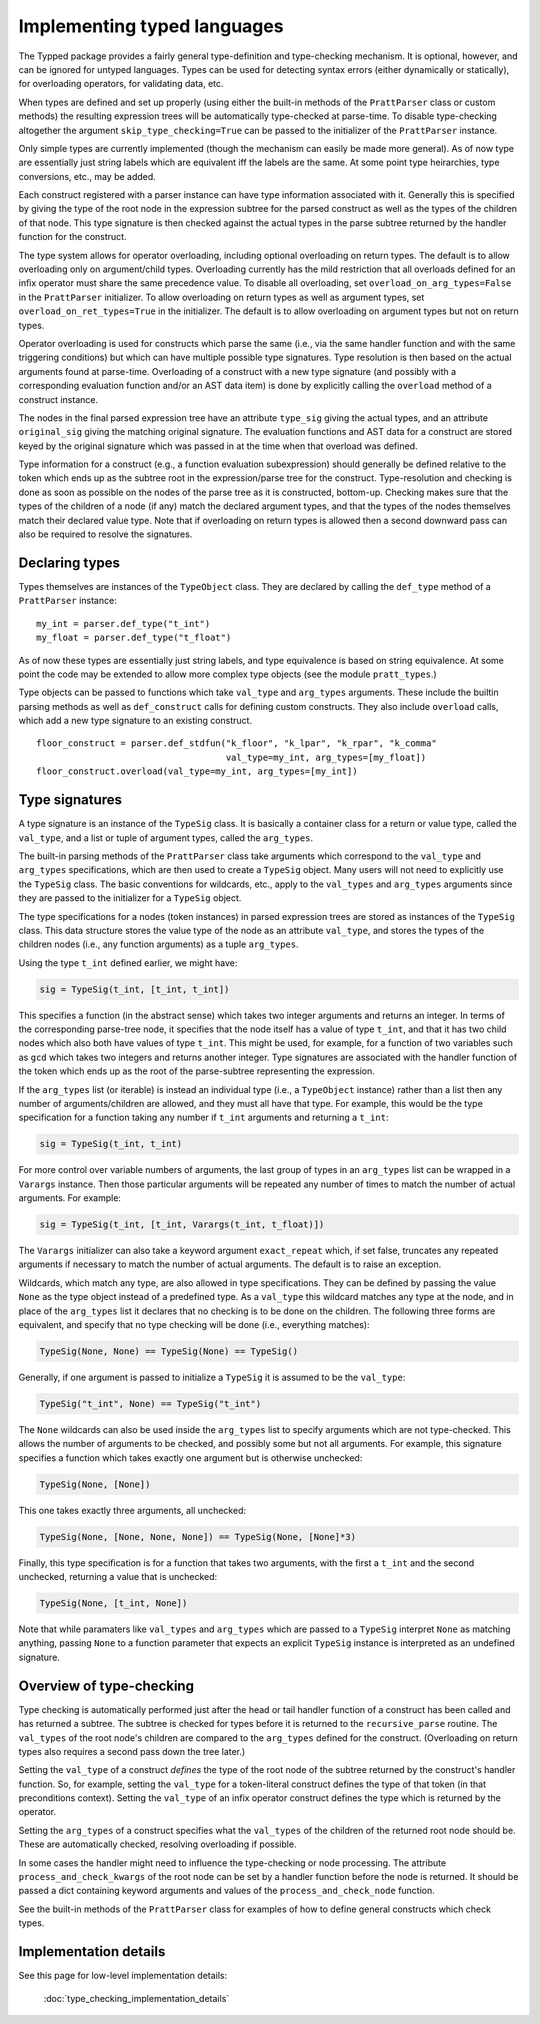 Implementing typed languages
============================

The Typped package provides a fairly general type-definition and type-checking
mechanism.  It is optional, however, and can be ignored for untyped languages.
Types can be used for detecting syntax errors (either dynamically or
statically), for overloading operators, for validating data, etc.

When types are defined and set up properly (using either the built-in methods
of the ``PrattParser`` class or custom methods) the resulting expression trees
will be automatically type-checked at parse-time.  To disable type-checking
altogether the argument ``skip_type_checking=True`` can be passed to the
initializer of the ``PrattParser`` instance.

Only simple types are currently implemented (though the mechanism can easily be
made more general).  As of now type are essentially just string labels which
are equivalent iff the labels are the same.  At some point type heirarchies,
type conversions, etc., may be added.

Each construct registered with a parser instance can have type information
associated with it.  Generally this is specified by giving the type of the root
node in the expression subtree for the parsed construct as well as the types of
the children of that node.  This type signature is then checked against the
actual types in the parse subtree returned by the handler function for the
construct.

The type system allows for operator overloading, including optional overloading
on return types.  The default is to allow overloading only on argument/child
types.  Overloading currently has the mild restriction that all overloads
defined for an infix operator must share the same precedence value.  To disable
all overloading, set ``overload_on_arg_types=False`` in the ``PrattParser``
initializer.  To allow overloading on return types as well as argument types,
set ``overload_on_ret_types=True`` in the initializer.  The default is to allow
overloading on argument types but not on return types.

Operator overloading is used for constructs which parse the same (i.e., via the
same handler function and with the same triggering conditions) but which can
have multiple possible type signatures.  Type resolution is then based on the
actual arguments found at parse-time.  Overloading of a construct with a new
type signature (and possibly with a corresponding evaluation function and/or an
AST data item) is done by explicitly calling the ``overload`` method of a
construct instance.

The nodes in the final parsed expression tree have an attribute ``type_sig``
giving the actual types, and an attribute ``original_sig`` giving the matching
original signature.  The evaluation functions and AST data for a construct are
stored keyed by the original signature which was passed in at the time when
that overload was defined.

Type information for a construct (e.g., a function evaluation subexpression)
should generally be defined relative to the token which ends up as the subtree
root in the expression/parse tree for the construct.  Type-resolution and
checking is done as soon as possible on the nodes of the parse tree as it is
constructed, bottom-up.  Checking makes sure that the types of the children of
a node (if any) match the declared argument types, and that the types of the
nodes themselves match their declared value type.  Note that if overloading on
return types is allowed then a second downward pass can also be required to
resolve the signatures.

Declaring types
---------------

Types themselves are instances of the ``TypeObject`` class.  They are declared
by calling the ``def_type`` method of a ``PrattParser`` instance::

   my_int = parser.def_type("t_int")
   my_float = parser.def_type("t_float")

As of now these types are essentially just string labels, and type equivalence
is based on string equivalence.  At some point the code may be extended to
allow more complex type objects (see the module ``pratt_types``.)

Type objects can be passed to functions which take ``val_type``
and ``arg_types`` arguments.  These include the builtin parsing methods
as well as ``def_construct`` calls  for defining custom constructs.  They
also include ``overload`` calls, which add a new type signature to an
existing construct. ::

   floor_construct = parser.def_stdfun("k_floor", "k_lpar", "k_rpar", "k_comma"
                                       val_type=my_int, arg_types=[my_float])
   floor_construct.overload(val_type=my_int, arg_types=[my_int])

Type signatures
---------------

A type signature is an instance of the ``TypeSig`` class.  It is basically a
container class for a return or value type, called the ``val_type``, and a list
or tuple of argument types, called the ``arg_types``.

The built-in parsing methods of the ``PrattParser`` class take arguments which
correspond to the ``val_type`` and ``arg_types`` specifications, which are then
used to create a ``TypeSig`` object.  Many users will not need to explicitly
use the ``TypeSig`` class.  The basic conventions for wildcards, etc., apply to
the ``val_types`` and ``arg_types`` arguments since they are passed to the
initializer for a ``TypeSig`` object.

The type specifications for a nodes (token instances) in parsed expression
trees are stored as instances of the ``TypeSig`` class.  This data structure
stores the value type of the node as an attribute ``val_type``, and stores the
types of the children nodes (i.e., any function arguments) as a tuple
``arg_types``.

Using the type ``t_int`` defined earlier, we might have:

.. code-block:: python

   sig = TypeSig(t_int, [t_int, t_int])

This specifies a function (in the abstract sense) which takes two integer
arguments and returns an integer.  In terms of the corresponding parse-tree
node, it specifies that the node itself has a value of type ``t_int``, and that
it has two child nodes which also both have values of type ``t_int``.  This
might be used, for example, for a function of two variables such as ``gcd``
which takes two integers and returns another integer.  Type signatures are
associated with the handler function of the token which ends up as the root of
the parse-subtree representing the expression.

If the ``arg_types`` list (or iterable) is instead an individual type (i.e., a
``TypeObject`` instance) rather than a list then any number of
arguments/children are allowed, and they must all have that type.  For example,
this would be the type specification for a function taking any number if
``t_int`` arguments and returning a ``t_int``:

.. code-block:: python

   sig = TypeSig(t_int, t_int)

For more control over variable numbers of arguments, the last group of
types in an ``arg_types`` list can be wrapped in a ``Varargs`` instance.
Then those particular arguments will be repeated any number of times
to match the number of actual arguments.  For example:

.. code-block:: python

   sig = TypeSig(t_int, [t_int, Varargs(t_int, t_float)])

The ``Varargs`` initializer can also take a keyword argument ``exact_repeat``
which, if set false, truncates any repeated arguments if necessary to match
the number of actual arguments.  The default is to raise an exception.

Wildcards, which match any type, are also allowed in type specifications.  They
can be defined by passing the value ``None`` as the type object instead of a
predefined type.  As a ``val_type`` this wildcard matches any type at the node,
and in place of the ``arg_types`` list it declares that no checking is to be
done on the children.  The following three forms are equivalent, and specify
that no type checking will be done (i.e., everything matches):

.. code-block:: python

   TypeSig(None, None) == TypeSig(None) == TypeSig()

Generally, if one argument is passed to initialize a ``TypeSig`` it is assumed
to be the ``val_type``:

.. code-block:: python

   TypeSig("t_int", None) == TypeSig("t_int")
   
The ``None`` wildcards can also be used inside the ``arg_types`` list to
specify arguments which are not type-checked.  This allows the number of
arguments to be checked, and possibly some but not all arguments.  For example,
this signature specifies a function which takes exactly one argument but is
otherwise unchecked:

.. code-block:: python

   TypeSig(None, [None])

This one takes exactly three arguments, all unchecked:

.. code-block:: python

   TypeSig(None, [None, None, None]) == TypeSig(None, [None]*3)

Finally, this type specification is for a function that takes two arguments,
with the first a ``t_int`` and the second unchecked, returning a value that
is unchecked:

.. code-block:: python

   TypeSig(None, [t_int, None])

Note that while paramaters like ``val_types`` and ``arg_types`` which are
passed to a ``TypeSig`` interpret ``None`` as matching anything, passing
``None`` to a function parameter that expects an explicit ``TypeSig`` instance
is interpreted as an undefined signature.

Overview of type-checking
-------------------------

Type checking is automatically performed just after the head or tail handler
function of a construct has been called and has returned a subtree.  The
subtree is checked for types before it is returned to the ``recursive_parse``
routine.  The ``val_types`` of the root node's children are compared to the
``arg_types`` defined for the construct.  (Overloading on return types also
requires a second pass down the tree later.)

Setting the ``val_type`` of a construct *defines* the type of the root node of
the subtree returned by the construct's handler function.  So, for example,
setting the ``val_type`` for a token-literal construct defines the type of that
token (in that preconditions context).  Setting the ``val_type`` of an infix
operator construct defines the type which is returned by the operator.

Setting the ``arg_types`` of a construct specifies what the ``val_types`` of
the children of the returned root node should be.  These are automatically
checked, resolving overloading if possible.

In some cases the handler might need to influence the type-checking or node
processing.  The attribute ``process_and_check_kwargs`` of the root node can be
set by a handler function before the node is returned.  It should be passed a
dict containing keyword arguments and values of the ``process_and_check_node``
function.

See the built-in methods of the ``PrattParser`` class for examples of how to
define general constructs which check types.

Implementation details
----------------------

See this page for low-level implementation details:

   :doc:`type_checking_implementation_details`

